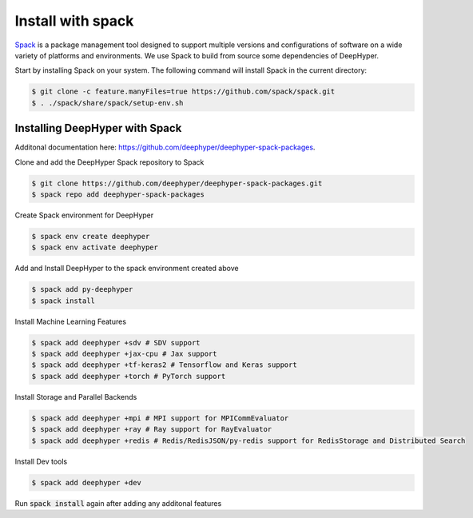 Install with spack
******************

`Spack <https://spack.readthedocs.io/en/latest/>`_ is a package management tool designed to support multiple versions and configurations of software on a wide variety of platforms and environments. We use Spack to build from source some dependencies of DeepHyper.

Start by installing Spack on your system. The following command will install Spack in the current directory:

.. code-block:: console
    
    $ git clone -c feature.manyFiles=true https://github.com/spack/spack.git
    $ . ./spack/share/spack/setup-env.sh


Installing DeepHyper with Spack
===============================

Additonal documentation here: https://github.com/deephyper/deephyper-spack-packages.

Clone and add the DeepHyper Spack repository to Spack

.. code-block:: console
    
    $ git clone https://github.com/deephyper/deephyper-spack-packages.git
    $ spack repo add deephyper-spack-packages

Create Spack environment for DeepHyper

.. code-block:: console
    
    $ spack env create deephyper
    $ spack env activate deephyper

Add and Install DeepHyper to the spack environment created above

.. code-block:: console
    
    $ spack add py-deephyper
    $ spack install

Install Machine Learning Features 

.. code-block:: console

    $ spack add deephyper +sdv # SDV support
    $ spack add deephyper +jax-cpu # Jax support
    $ spack add deephyper +tf-keras2 # Tensorflow and Keras support
    $ spack add deephyper +torch # PyTorch support

Install Storage and Parallel Backends

.. code-block:: console
    
    $ spack add deephyper +mpi # MPI support for MPICommEvaluator
    $ spack add deephyper +ray # Ray support for RayEvaluator
    $ spack add deephyper +redis # Redis/RedisJSON/py-redis support for RedisStorage and Distributed Search

Install Dev tools

.. code-block:: console
    
    $ spack add deephyper +dev

Run :code:`spack install` again after adding any additonal features
